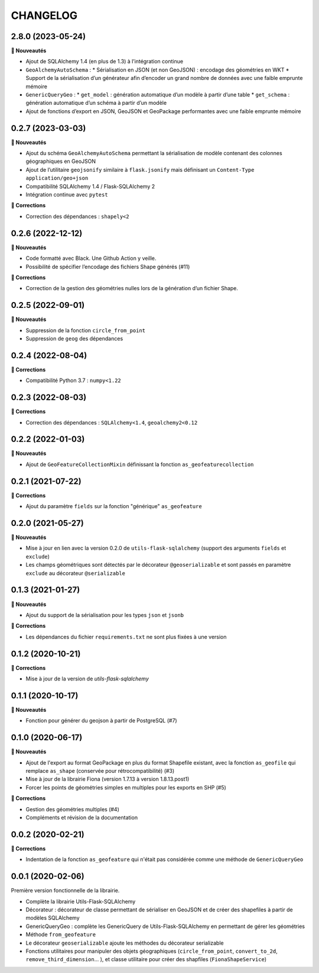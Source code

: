 =========
CHANGELOG
=========

2.8.0 (2023-05-24)
------------------

**🚀 Nouveautés**

* Ajout de SQLAlchemy 1.4 (en plus de 1.3) à l’intégration continue
* ``GeoAlchemyAutoSchema`` :
  * Sérialisation en JSON (et non GeoJSON) : encodage des géométries en WKT
  * Support de la sérialisation d’un générateur afin d’encoder un grand nombre de données avec une faible emprunte mémoire
* ``GenericQueryGeo`` :
  * ``get_model`` : génération automatique d’un modèle à partir d’une table
  * ``get_schema`` : génération automatique d’un schéma à partir d’un modèle
* Ajout de fonctions d’export en JSON, GeoJSON et GeoPackage performantes avec une faible emprunte mémoire


0.2.7 (2023-03-03)
------------------

**🚀 Nouveautés**

* Ajout du schéma ``GeoAlchemyAutoSchema`` permettant la sérialisation de modèle contenant des colonnes géographiques en GeoJSON
* Ajout de l’utilitaire ``geojsonify`` similaire à ``flask.jsonify`` mais définisant un ``Content-Type`` ``application/geo+json``
* Compatibilité SQLAlchemy 1.4 / Flask-SQLAlchemy 2
* Intégration continue avec ``pytest``

**🐛 Corrections**

* Correction des dépendances : ``shapely<2``


0.2.6 (2022-12-12)
------------------

**🚀 Nouveautés**

* Code formatté avec Black. Une Github Action y veille.
* Possibilité de spécifier l’encodage des fichiers Shape générés (#11)

**🐛 Corrections**

* Correction de la gestion des géométries nulles lors de la génération d’un fichier Shape.


0.2.5 (2022-09-01)
------------------

**🚀 Nouveautés**

* Suppression de la fonction ``circle_from_point``
* Suppression de ``geog`` des dépendances


0.2.4 (2022-08-04)
------------------

**🐛 Corrections**

* Compatibilité Python 3.7 : ``numpy<1.22``


0.2.3 (2022-08-03)
------------------

**🐛 Corrections**

* Correction des dépendances : ``SQLAlchemy<1.4``, ``geoalchemy2<0.12``


0.2.2 (2022-01-03)
------------------

**🚀 Nouveautés**

* Ajout de ``GeoFeatureCollectionMixin`` définissant la fonction ``as_geofeaturecollection``

0.2.1 (2021-07-22)
------------------

**🐛 Corrections**

* Ajout du paramètre ``fields`` sur la fonction "générique" ``as_geofeature``

0.2.0 (2021-05-27)
------------------

**🚀 Nouveautés**

* Mise à jour en lien avec la version 0.2.0 de ``utils-flask-sqlalchemy`` (support des arguments ``fields`` et ``exclude``)
* Les champs géométriques sont détectés par le décorateur ``@geoserializable`` et sont passés en paramètre ``exclude`` au décorateur ``@serializable``

0.1.3 (2021-01-27)
------------------

**🚀 Nouveautés**

* Ajout du support de la sérialisation pour les types ``json`` et ``jsonb``

**🐛 Corrections**

* Les dépendances du fichier ``requirements.txt`` ne sont plus fixées à une version

0.1.2 (2020-10-21)
------------------

**🐛 Corrections**

* Mise à jour de la version de `utils-flask-sqlalchemy`

0.1.1 (2020-10-17)
------------------

**🚀 Nouveautés**

* Fonction pour générer du geojson à partir de PostgreSQL (#7)

0.1.0 (2020-06-17)
------------------

**🚀 Nouveautés**

* Ajout de l'export au format GeoPackage en plus du format Shapefile existant, avec la fonction ``as_geofile`` qui remplace ``as_shape`` (conservée pour rétrocompatibilité) (#3)
* Mise à jour de la librairie Fiona (version 1.7.13 à version 1.8.13.post1)
* Forcer les points de géométries simples en multiples pour les exports en SHP (#5)

**🐛 Corrections**

* Gestion des géométries multiples (#4)
* Compléments et révision de la documentation

0.0.2 (2020-02-21)
------------------

**🐛 Corrections**

* Indentation de la fonction ``as_geofeature`` qui n'était pas considérée comme une méthode de ``GenericQueryGeo``

0.0.1 (2020-02-06)
------------------

Première version fonctionnelle de la librairie.

* Complète la librairie Utils-Flask-SQLAlchemy
* Décorateur : décorateur de classe permettant de sérialiser en GeoJSON et de créer des shapefiles à partir de modèles SQLAlchemy
* GenericQueryGeo : complète les GenericQuery de Utils-Flask-SQLAlchemy en permettant de gérer les géométries
* Méthode ``from_geofeature``
* Le décorateur ``geoserializable`` ajoute les méthodes du décorateur serializable
* Fonctions utilitaires pour manipuler des objets géographiques (``circle_from_point``, ``convert_to_2d``, ``remove_third_dimension``... ), et classe utilitaire pour créer des shapfiles (``FionaShapeService``)
